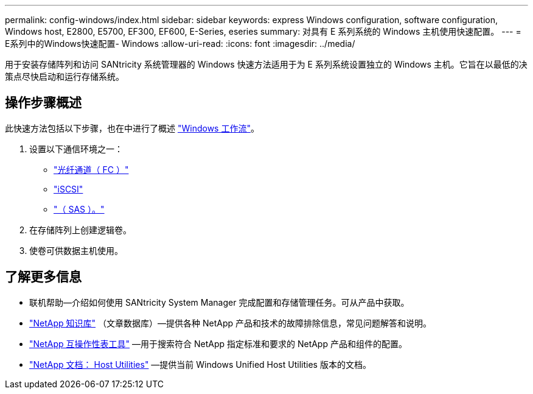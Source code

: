 ---
permalink: config-windows/index.html 
sidebar: sidebar 
keywords: express Windows configuration, software configuration, Windows host, E2800, E5700, EF300, EF600, E-Series, eseries 
summary: 对具有 E 系列系统的 Windows 主机使用快速配置。 
---
= E系列中的Windows快速配置- Windows
:allow-uri-read: 
:icons: font
:imagesdir: ../media/


[role="lead"]
用于安装存储阵列和访问 SANtricity 系统管理器的 Windows 快速方法适用于为 E 系列系统设置独立的 Windows 主机。它旨在以最低的决策点尽快启动和运行存储系统。



== 操作步骤概述

此快速方法包括以下步骤，也在中进行了概述 link:understand-windows-concept.html["Windows 工作流"]。

. 设置以下通信环境之一：
+
** link:fc-perform-specific-task.html["光纤通道（ FC ）"]
** link:iscsi-perform-specific-task.html["iSCSI"]
** link:sas-perform-specific-task.html["（ SAS ）。"]


. 在存储阵列上创建逻辑卷。
. 使卷可供数据主机使用。




== 了解更多信息

* 联机帮助—介绍如何使用 SANtricity System Manager 完成配置和存储管理任务。可从产品中获取。
* https://kb.netapp.com/["NetApp 知识库"^] （文章数据库）—提供各种 NetApp 产品和技术的故障排除信息，常见问题解答和说明。
* http://mysupport.netapp.com/matrix["NetApp 互操作性表工具"^] —用于搜索符合 NetApp 指定标准和要求的 NetApp 产品和组件的配置。
* http://mysupport.netapp.com/documentation/productlibrary/index.html?productID=61343["NetApp 文档： Host Utilities"^] —提供当前 Windows Unified Host Utilities 版本的文档。

